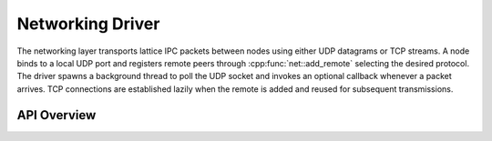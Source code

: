 Networking Driver
=================

The networking layer transports lattice IPC packets between nodes using either
UDP datagrams or TCP streams.  A node binds to a local UDP port and registers
remote peers through :cpp:func:`net::add_remote` selecting the desired
protocol.  The driver spawns a background thread to poll the UDP socket and
invokes an optional callback whenever a packet arrives. TCP connections are
established lazily when the remote is added and reused for subsequent
transmissions.

API Overview
------------

.. doxygenstruct:: net::Config
   :project: XINIM

.. doxygentypedef:: net::RecvCallback
   :project: XINIM

.. doxygenfunction:: net::init
   :project: XINIM

.. doxygenfunction:: net::add_remote
   :project: XINIM

.. doxygenfunction:: net::set_recv_callback
   :project: XINIM

.. doxygenfunction:: net::send
   :project: XINIM

.. doxygenfunction:: net::local_node
   :project: XINIM

.. doxygenfunction:: net::recv
   :project: XINIM

.. doxygenfunction:: net::shutdown
   :project: XINIM
